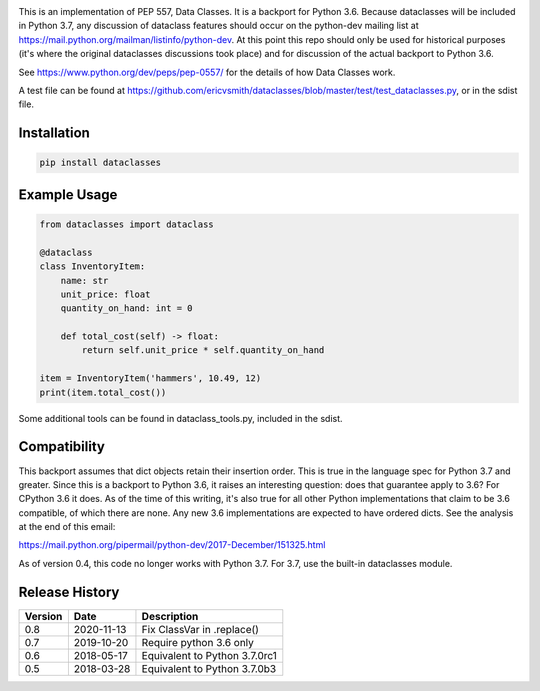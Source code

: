 .. image:: https://img.shields.io/pypi/v/dataclasses.svg
   :target: https://pypi.org/project/dataclasses/


This is an implementation of PEP 557, Data Classes.  It is a backport
for Python 3.6.  Because dataclasses will be included in Python 3.7,
any discussion of dataclass features should occur on the python-dev
mailing list at https://mail.python.org/mailman/listinfo/python-dev.
At this point this repo should only be used for historical purposes
(it's where the original dataclasses discussions took place) and for
discussion of the actual backport to Python 3.6.

See https://www.python.org/dev/peps/pep-0557/ for the details of how
Data Classes work.

A test file can be found at
https://github.com/ericvsmith/dataclasses/blob/master/test/test_dataclasses.py,
or in the sdist file.

Installation
-------------

.. code-block::

  pip install dataclasses


Example Usage
-------------

.. code-block:: python

  from dataclasses import dataclass

  @dataclass
  class InventoryItem:
      name: str
      unit_price: float
      quantity_on_hand: int = 0

      def total_cost(self) -> float:
          return self.unit_price * self.quantity_on_hand

  item = InventoryItem('hammers', 10.49, 12)
  print(item.total_cost())

Some additional tools can be found in dataclass_tools.py, included in
the sdist.

Compatibility
-------------

This backport assumes that dict objects retain their insertion order.
This is true in the language spec for Python 3.7 and greater.  Since
this is a backport to Python 3.6, it raises an interesting question:
does that guarantee apply to 3.6?  For CPython 3.6 it does.  As of the
time of this writing, it's also true for all other Python
implementations that claim to be 3.6 compatible, of which there are
none.  Any new 3.6 implementations are expected to have ordered dicts.
See the analysis at the end of this email:

https://mail.python.org/pipermail/python-dev/2017-December/151325.html

As of version 0.4, this code no longer works with Python 3.7. For 3.7,
use the built-in dataclasses module.

Release History
---------------

+---------+------------+-------------------------------------+
| Version | Date       | Description                         |
+=========+============+=====================================+
| 0.8     | 2020-11-13 | Fix ClassVar in .replace()          |
+---------+------------+-------------------------------------+
| 0.7     | 2019-10-20 | Require python 3.6 only             |
+---------+------------+-------------------------------------+
| 0.6     | 2018-05-17 | Equivalent to Python 3.7.0rc1       |
+---------+------------+-------------------------------------+
| 0.5     | 2018-03-28 | Equivalent to Python 3.7.0b3        |
+---------+------------+-------------------------------------+
